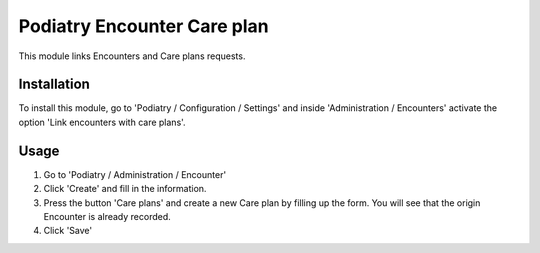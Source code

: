 ===========================
Podiatry Encounter Care plan
===========================

This module links Encounters and Care plans requests.

Installation
============

To install this module, go to 'Podiatry / Configuration / Settings' and inside
'Administration / Encounters' activate the option 'Link encounters with
care plans'.

Usage
=====

#. Go to 'Podiatry / Administration / Encounter'
#. Click 'Create' and fill in the information.
#. Press the button 'Care plans' and create a new Care plan by filling up the
   form. You will see that the origin Encounter is already recorded.
#. Click 'Save'
